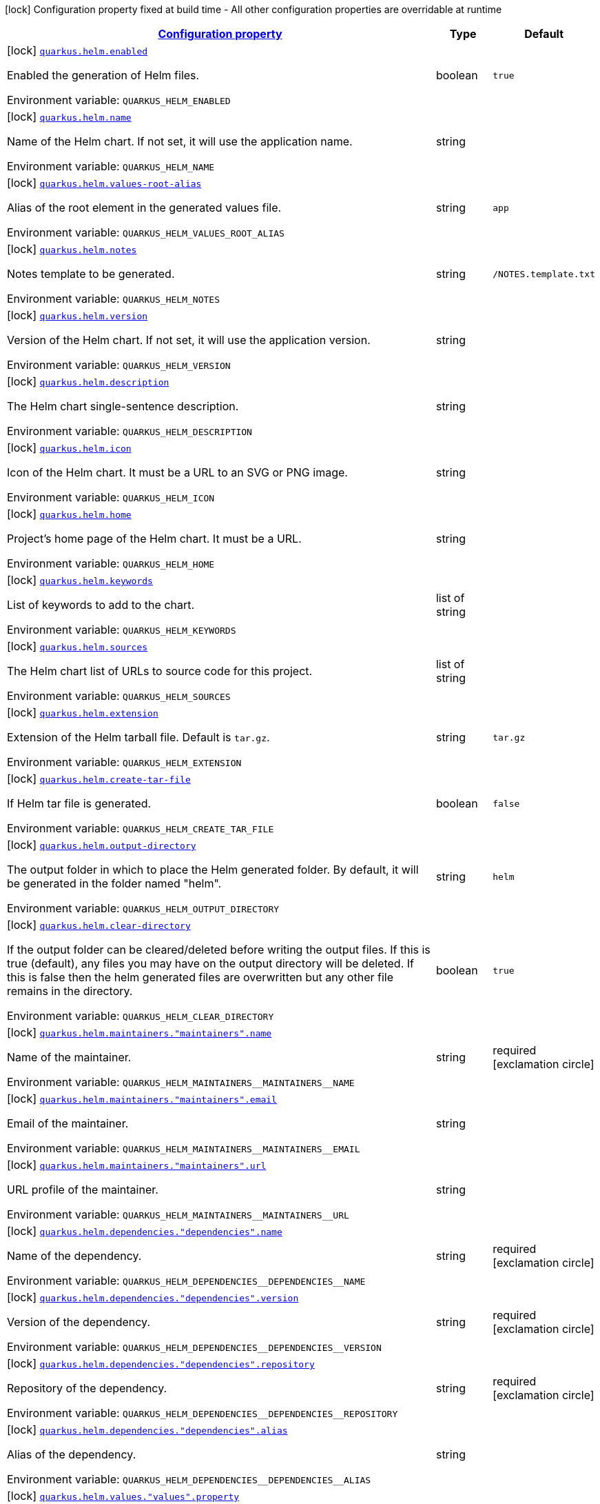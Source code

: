 
:summaryTableId: quarkus-helm
[.configuration-legend]
icon:lock[title=Fixed at build time] Configuration property fixed at build time - All other configuration properties are overridable at runtime
[.configuration-reference.searchable, cols="80,.^10,.^10"]
|===

h|[[quarkus-helm_configuration]]link:#quarkus-helm_configuration[Configuration property]

h|Type
h|Default

a|icon:lock[title=Fixed at build time] [[quarkus-helm_quarkus.helm.enabled]]`link:#quarkus-helm_quarkus.helm.enabled[quarkus.helm.enabled]`

[.description]
--
Enabled the generation of Helm files.

Environment variable: `+++QUARKUS_HELM_ENABLED+++`
--|boolean 
|`true`


a|icon:lock[title=Fixed at build time] [[quarkus-helm_quarkus.helm.name]]`link:#quarkus-helm_quarkus.helm.name[quarkus.helm.name]`

[.description]
--
Name of the Helm chart. If not set, it will use the application name.

Environment variable: `+++QUARKUS_HELM_NAME+++`
--|string 
|


a|icon:lock[title=Fixed at build time] [[quarkus-helm_quarkus.helm.values-root-alias]]`link:#quarkus-helm_quarkus.helm.values-root-alias[quarkus.helm.values-root-alias]`

[.description]
--
Alias of the root element in the generated values file.

Environment variable: `+++QUARKUS_HELM_VALUES_ROOT_ALIAS+++`
--|string 
|`app`


a|icon:lock[title=Fixed at build time] [[quarkus-helm_quarkus.helm.notes]]`link:#quarkus-helm_quarkus.helm.notes[quarkus.helm.notes]`

[.description]
--
Notes template to be generated.

Environment variable: `+++QUARKUS_HELM_NOTES+++`
--|string 
|`/NOTES.template.txt`


a|icon:lock[title=Fixed at build time] [[quarkus-helm_quarkus.helm.version]]`link:#quarkus-helm_quarkus.helm.version[quarkus.helm.version]`

[.description]
--
Version of the Helm chart. If not set, it will use the application version.

Environment variable: `+++QUARKUS_HELM_VERSION+++`
--|string 
|


a|icon:lock[title=Fixed at build time] [[quarkus-helm_quarkus.helm.description]]`link:#quarkus-helm_quarkus.helm.description[quarkus.helm.description]`

[.description]
--
The Helm chart single-sentence description.

Environment variable: `+++QUARKUS_HELM_DESCRIPTION+++`
--|string 
|


a|icon:lock[title=Fixed at build time] [[quarkus-helm_quarkus.helm.icon]]`link:#quarkus-helm_quarkus.helm.icon[quarkus.helm.icon]`

[.description]
--
Icon of the Helm chart. It must be a URL to an SVG or PNG image.

Environment variable: `+++QUARKUS_HELM_ICON+++`
--|string 
|


a|icon:lock[title=Fixed at build time] [[quarkus-helm_quarkus.helm.home]]`link:#quarkus-helm_quarkus.helm.home[quarkus.helm.home]`

[.description]
--
Project's home page of the Helm chart. It must be a URL.

Environment variable: `+++QUARKUS_HELM_HOME+++`
--|string 
|


a|icon:lock[title=Fixed at build time] [[quarkus-helm_quarkus.helm.keywords]]`link:#quarkus-helm_quarkus.helm.keywords[quarkus.helm.keywords]`

[.description]
--
List of keywords to add to the chart.

Environment variable: `+++QUARKUS_HELM_KEYWORDS+++`
--|list of string 
|


a|icon:lock[title=Fixed at build time] [[quarkus-helm_quarkus.helm.sources]]`link:#quarkus-helm_quarkus.helm.sources[quarkus.helm.sources]`

[.description]
--
The Helm chart list of URLs to source code for this project.

Environment variable: `+++QUARKUS_HELM_SOURCES+++`
--|list of string 
|


a|icon:lock[title=Fixed at build time] [[quarkus-helm_quarkus.helm.extension]]`link:#quarkus-helm_quarkus.helm.extension[quarkus.helm.extension]`

[.description]
--
Extension of the Helm tarball file. Default is `tar.gz`.

Environment variable: `+++QUARKUS_HELM_EXTENSION+++`
--|string 
|`tar.gz`


a|icon:lock[title=Fixed at build time] [[quarkus-helm_quarkus.helm.create-tar-file]]`link:#quarkus-helm_quarkus.helm.create-tar-file[quarkus.helm.create-tar-file]`

[.description]
--
If Helm tar file is generated.

Environment variable: `+++QUARKUS_HELM_CREATE_TAR_FILE+++`
--|boolean 
|`false`


a|icon:lock[title=Fixed at build time] [[quarkus-helm_quarkus.helm.output-directory]]`link:#quarkus-helm_quarkus.helm.output-directory[quarkus.helm.output-directory]`

[.description]
--
The output folder in which to place the Helm generated folder. By default, it will be generated in the folder named "helm".

Environment variable: `+++QUARKUS_HELM_OUTPUT_DIRECTORY+++`
--|string 
|`helm`


a|icon:lock[title=Fixed at build time] [[quarkus-helm_quarkus.helm.clear-directory]]`link:#quarkus-helm_quarkus.helm.clear-directory[quarkus.helm.clear-directory]`

[.description]
--
If the output folder can be cleared/deleted before writing the output files. If this is true (default), any files you may have on the output directory will be deleted. If this is false then the helm generated files are overwritten but any other file remains in the directory.

Environment variable: `+++QUARKUS_HELM_CLEAR_DIRECTORY+++`
--|boolean 
|`true`


a|icon:lock[title=Fixed at build time] [[quarkus-helm_quarkus.helm.maintainers.-maintainers-.name]]`link:#quarkus-helm_quarkus.helm.maintainers.-maintainers-.name[quarkus.helm.maintainers."maintainers".name]`

[.description]
--
Name of the maintainer.

Environment variable: `+++QUARKUS_HELM_MAINTAINERS__MAINTAINERS__NAME+++`
--|string 
|required icon:exclamation-circle[title=Configuration property is required]


a|icon:lock[title=Fixed at build time] [[quarkus-helm_quarkus.helm.maintainers.-maintainers-.email]]`link:#quarkus-helm_quarkus.helm.maintainers.-maintainers-.email[quarkus.helm.maintainers."maintainers".email]`

[.description]
--
Email of the maintainer.

Environment variable: `+++QUARKUS_HELM_MAINTAINERS__MAINTAINERS__EMAIL+++`
--|string 
|


a|icon:lock[title=Fixed at build time] [[quarkus-helm_quarkus.helm.maintainers.-maintainers-.url]]`link:#quarkus-helm_quarkus.helm.maintainers.-maintainers-.url[quarkus.helm.maintainers."maintainers".url]`

[.description]
--
URL profile of the maintainer.

Environment variable: `+++QUARKUS_HELM_MAINTAINERS__MAINTAINERS__URL+++`
--|string 
|


a|icon:lock[title=Fixed at build time] [[quarkus-helm_quarkus.helm.dependencies.-dependencies-.name]]`link:#quarkus-helm_quarkus.helm.dependencies.-dependencies-.name[quarkus.helm.dependencies."dependencies".name]`

[.description]
--
Name of the dependency.

Environment variable: `+++QUARKUS_HELM_DEPENDENCIES__DEPENDENCIES__NAME+++`
--|string 
|required icon:exclamation-circle[title=Configuration property is required]


a|icon:lock[title=Fixed at build time] [[quarkus-helm_quarkus.helm.dependencies.-dependencies-.version]]`link:#quarkus-helm_quarkus.helm.dependencies.-dependencies-.version[quarkus.helm.dependencies."dependencies".version]`

[.description]
--
Version of the dependency.

Environment variable: `+++QUARKUS_HELM_DEPENDENCIES__DEPENDENCIES__VERSION+++`
--|string 
|required icon:exclamation-circle[title=Configuration property is required]


a|icon:lock[title=Fixed at build time] [[quarkus-helm_quarkus.helm.dependencies.-dependencies-.repository]]`link:#quarkus-helm_quarkus.helm.dependencies.-dependencies-.repository[quarkus.helm.dependencies."dependencies".repository]`

[.description]
--
Repository of the dependency.

Environment variable: `+++QUARKUS_HELM_DEPENDENCIES__DEPENDENCIES__REPOSITORY+++`
--|string 
|required icon:exclamation-circle[title=Configuration property is required]


a|icon:lock[title=Fixed at build time] [[quarkus-helm_quarkus.helm.dependencies.-dependencies-.alias]]`link:#quarkus-helm_quarkus.helm.dependencies.-dependencies-.alias[quarkus.helm.dependencies."dependencies".alias]`

[.description]
--
Alias of the dependency.

Environment variable: `+++QUARKUS_HELM_DEPENDENCIES__DEPENDENCIES__ALIAS+++`
--|string 
|


a|icon:lock[title=Fixed at build time] [[quarkus-helm_quarkus.helm.values.-values-.property]]`link:#quarkus-helm_quarkus.helm.values.-values-.property[quarkus.helm.values."values".property]`

[.description]
--
The name of the property that will be present in the Helm values file.

Environment variable: `+++QUARKUS_HELM_VALUES__VALUES__PROPERTY+++`
--|string 
|required icon:exclamation-circle[title=Configuration property is required]


a|icon:lock[title=Fixed at build time] [[quarkus-helm_quarkus.helm.values.-values-.paths]]`link:#quarkus-helm_quarkus.helm.values.-values-.paths[quarkus.helm.values."values".paths]`

[.description]
--
A comma-separated list of YAMLPath expressions to map the Dekorate auto-generated properties to the final Helm values file.

Environment variable: `+++QUARKUS_HELM_VALUES__VALUES__PATHS+++`
--|list of string 
|required icon:exclamation-circle[title=Configuration property is required]


a|icon:lock[title=Fixed at build time] [[quarkus-helm_quarkus.helm.values.-values-.profile]]`link:#quarkus-helm_quarkus.helm.values.-values-.profile[quarkus.helm.values."values".profile]`

[.description]
--
The profile where this value reference will be mapped to. For example, if the profile is `dev`, then a `values-dev.yml` file will be created with the value.

Environment variable: `+++QUARKUS_HELM_VALUES__VALUES__PROFILE+++`
--|string 
|


a|icon:lock[title=Fixed at build time] [[quarkus-helm_quarkus.helm.values.-values-.value]]`link:#quarkus-helm_quarkus.helm.values.-values-.value[quarkus.helm.values."values".value]`

[.description]
--
The value that the property will have in the Helm values file. If not set, the extension will resolve it from the generated artifacts.

Environment variable: `+++QUARKUS_HELM_VALUES__VALUES__VALUE+++`
--|string 
|

|===
